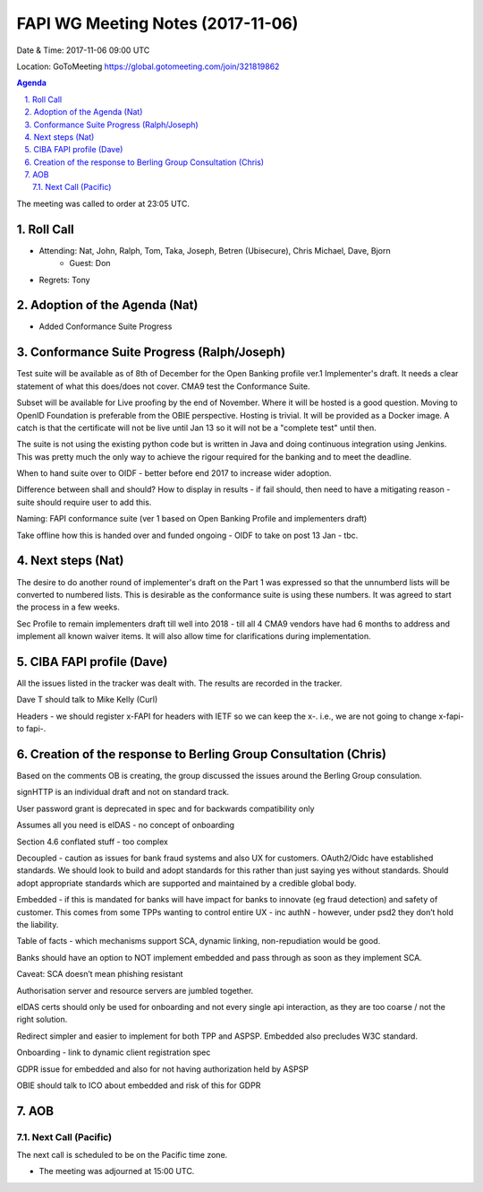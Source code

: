 ============================================
FAPI WG Meeting Notes (2017-11-06)
============================================
Date & Time: 2017-11-06 09:00 UTC

Location: GoToMeeting https://global.gotomeeting.com/join/321819862

.. sectnum:: 
   :suffix: .


.. contents:: Agenda

The meeting was called to order at 23:05 UTC. 

Roll Call
===========
* Attending: Nat, John, Ralph, Tom, Taka, Joseph, Betren (Ubisecure), Chris Michael, Dave, Bjorn
   * Guest: Don
* Regrets: Tony

Adoption of the Agenda (Nat)
==================================
* Added Conformance Suite Progress

Conformance Suite Progress (Ralph/Joseph)
===========================================
Test suite will be available as of 8th of December for the Open Banking profile ver.1 Implementer's draft. 
It needs a clear statement of what this does/does not cover. 
CMA9 test the Conformance Suite. 

Subset will be available for Live proofing by the end of November. 
Where it will be hosted is a good question. Moving to OpenID Foundation is preferable from the OBIE perspective. 
Hosting is trivial. It will be provided as a Docker image. 
A catch is that the certificate will not be live until Jan 13 so it will not be a "complete test" until then. 

The suite is not using the existing python code but is written in Java and doing continuous integration using Jenkins. This was pretty much the only way to achieve the rigour required for the banking and to meet the deadline.

When to hand suite over to OIDF - better before end 2017 to increase wider adoption. 

Difference between shall and should? How to display in results - if fail should, then need to have a mitigating reason - suite should require user to add this. 

Naming: FAPI conformance suite (ver 1 based on Open Banking Profile and implementers draft)

Take offline how this is handed over and funded ongoing - OIDF to take on post 13 Jan - tbc. 
 

Next steps (Nat)
==================
The desire to do another round of implementer's draft on the Part 1 was expressed so that the unnumberd lists will be converted to numbered lists. This is desirable as the conformance suite is using these numbers. It was agreed to start the process in a few weeks. 

Sec Profile to remain implementers draft till well into 2018 - till all 4 CMA9 vendors have had 6 months to address and implement all known waiver items. It will also allow time for clarifications during implementation. 


CIBA FAPI profile (Dave)
=========================
All the issues listed in the tracker was dealt with. The results are recorded in the tracker. 

Dave T should talk to Mike Kelly (Curl)

Headers - we should register x-FAPI for headers with IETF so we can keep the x-. i.e., we are not going to change x-fapi- to fapi-. 

Creation of the response to Berling Group Consultation (Chris)
===============================================================
Based on the comments OB is creating, the group discussed the issues around the Berling Group consulation. 

signHTTP is an individual draft and not on standard track. 

User password grant is deprecated in spec and for backwards compatibility only

Assumes all you need is eIDAS - no concept of onboarding 

Section 4.6 conflated stuff  - too complex

Decoupled - caution as issues for bank fraud systems and also UX for customers. OAuth2/Oidc have established standards. We should look to build and adopt standards for this rather than just saying yes without standards. Should adopt appropriate standards which are supported and maintained by a credible global body. 

Embedded - if this is mandated for banks will have impact for banks to innovate (eg fraud detection) and safety of customer. 
This comes from some TPPs wanting to control entire UX - inc authN - however, under psd2 they don’t hold the liability. 

Table of facts - which mechanisms support SCA, dynamic linking, non-repudiation would be good. 

Banks should have an option to NOT implement embedded and pass through as soon as they implement SCA. 

Caveat: SCA doesn’t mean phishing resistant

Authorisation server and resource servers are jumbled together. 

eIDAS certs should only be used for onboarding and not every single api interaction, as they are too coarse / not the right solution. 

Redirect simpler and easier to implement for both TPP and ASPSP. Embedded also precludes W3C standard. 

Onboarding - link to dynamic client registration spec

GDPR issue for embedded and also for not having authorization held by ASPSP 

OBIE should talk to ICO about embedded and risk of this for GDPR


AOB
===========

Next Call (Pacific)
-----------------------
The next call is scheduled to be on the Pacific time zone. 

* The meeting was adjourned at 15:00 UTC.